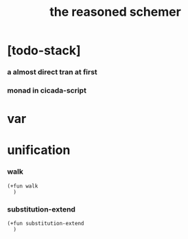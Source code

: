 #+property: tangle the-reasoned-schemer.cs
#+title: the reasoned schemer

* [todo-stack]

*** a almost direct tran at first

*** monad in cicada-script

* var

* unification

*** walk

    #+begin_src cicada
    (+fun walk
      )
    #+end_src

*** substitution-extend

    #+begin_src cicada
    (+fun substitution-extend
      )
    #+end_src
